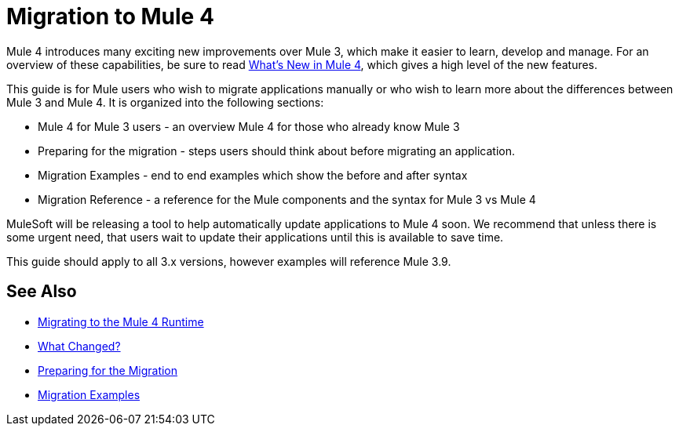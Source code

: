 // author: Dan D
= Migration to Mule 4

Mule 4 introduces many exciting new improvements over Mule 3, which make it easier to learn,
develop and manage. For an overview of these capabilities, be sure to read
link:/mule-user-guide/4.0/mule-runtime-updates[What's New in Mule 4],
which gives a high level of the new features.

This guide is for Mule users who wish to migrate applications manually or who wish to learn
more about the differences between Mule 3 and Mule 4. It is organized into the following sections:

 * Mule 4 for Mule 3 users - an overview Mule 4 for those who already know Mule 3
 * Preparing for the migration - steps users should think about before migrating an application.
 * Migration Examples - end to end examples which show the before and after syntax
 * Migration Reference - a reference for the Mule components and the syntax for Mule 3 vs Mule 4

MuleSoft will be releasing a tool to help automatically update applications to Mule 4 soon. We recommend that unless there is some urgent need, that users wait to update their applications until this is available to save time.

This guide should apply to all 3.x versions, however examples will reference Mule 3.9.

== See Also
 * link:index[Migrating to the Mule 4 Runtime]
 * link:migration-scope[What Changed?]
 * link:migration-prep[Preparing for the Migration]
 * link:migration-examples[Migration Examples]

////
 * link:migration-connectors[Migrating Core Connectors]
 * link:migration-connectors-noncore[Migrating Non-Core Connectors]
 * link:migration-components[Migrating Components]
 * link:migration-patterns[Migrating Common Features]
 * link:migration-testing[Testing the Migration]
 * link:migration-devkit[Migrating from DevKit to the Mule SDK]
 * link:migration-munit[Migrating Munit]
 * link:migration-other[Other Stuff to Migrate...]
////

